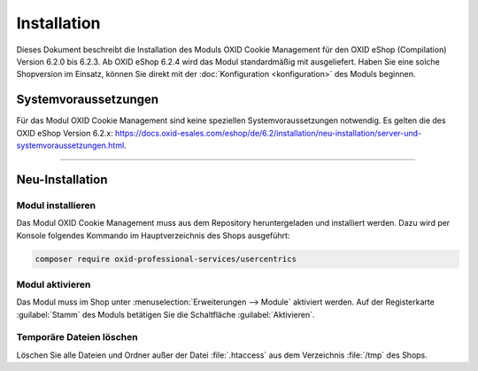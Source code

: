 Installation
============

Dieses Dokument beschreibt die Installation des Moduls OXID Cookie Management für den OXID eShop (Compilation) Version 6.2.0 bis 6.2.3. Ab OXID eShop 6.2.4 wird das Modul standardmäßig mit ausgeliefert. Haben Sie eine solche Shopversion im Einsatz, können Sie direkt mit der :doc:`Konfiguration <konfiguration>` des Moduls beginnen.

.. |schritt| image:: media/icons/schritt.jpg
               :class: no-shadow

Systemvoraussetzungen
---------------------
Für das Modul OXID Cookie Management sind keine speziellen Systemvoraussetzungen notwendig. Es gelten die des OXID eShop Version 6.2.x: https://docs.oxid-esales.com/eshop/de/6.2/installation/neu-installation/server-und-systemvoraussetzungen.html.

--------------------------------------------------

Neu-Installation
----------------

|schritt| Modul installieren
^^^^^^^^^^^^^^^^^^^^^^^^^^^^
Das Modul OXID Cookie Management muss aus dem Repository heruntergeladen und installiert werden. Dazu wird per Konsole folgendes Kommando im Hauptverzeichnis des Shops ausgeführt:

.. code:: bash

   composer require oxid-professional-services/usercentrics

|schritt| Modul aktivieren
^^^^^^^^^^^^^^^^^^^^^^^^^^
Das Modul muss im Shop unter :menuselection:`Erweiterungen --> Module` aktiviert werden. Auf der Registerkarte :guilabel:`Stamm` des Moduls betätigen Sie die Schaltfläche :guilabel:`Aktivieren`.

|schritt| Temporäre Dateien löschen
^^^^^^^^^^^^^^^^^^^^^^^^^^^^^^^^^^^
Löschen Sie alle Dateien und Ordner außer der Datei :file:`.htaccess` aus dem Verzeichnis :file:`/tmp` des Shops.


.. Intern: oxdajl, Status: